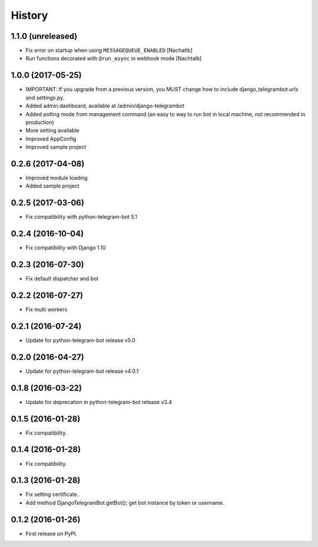 .. :changelog:

History
-------
1.1.0 (unreleased)
++++++++++++++++++
* Fix error on startup when using ``MESSAGEQUEUE_ENABLED`` [Nachatlb]
* Run functions decorated with ``@run_async`` in webhook mode [Nachtalb]

1.0.0 (2017-05-25)
++++++++++++++++++
* IMPORTANT: If you upgrade from a previous version, you MUST change how to include django_telegrambot.urls and settings.py.
* Added admin dashboard, available at /admin/django-telegrambot
* Added polling mode from management command (an easy to way to run bot in local machine, not recommended in production)
* More setting available
* Improved AppConfig
* Improved sample project

0.2.6 (2017-04-08)
++++++++++++++++++
* Improved module loading
* Added sample project

0.2.5 (2017-03-06)
++++++++++++++++++
* Fix compatibility with python-telegram-bot 5.1

0.2.4 (2016-10-04)
++++++++++++++++++
* Fix compatibility with Django 1.10

0.2.3 (2016-07-30)
++++++++++++++++++
* Fix default dispatcher and bot

0.2.2 (2016-07-27)
++++++++++++++++++
* Fix multi workers

0.2.1 (2016-07-24)
++++++++++++++++++
* Update for python-telegram-bot release v5.0

0.2.0 (2016-04-27)
++++++++++++++++++

* Update for python-telegram-bot release v4.0.1

0.1.8 (2016-03-22)
++++++++++++++++++

* Update for deprecation in python-telegram-bot release v3.4

0.1.5 (2016-01-28)
++++++++++++++++++

* Fix compatibility.

0.1.4 (2016-01-28)
++++++++++++++++++

* Fix compatibility.

0.1.3 (2016-01-28)
++++++++++++++++++

* Fix setting certificate.
* Add method DjangoTelegramBot.getBot(); get bot instance by token or username.

0.1.2 (2016-01-26)
++++++++++++++++++

* First release on PyPI.

